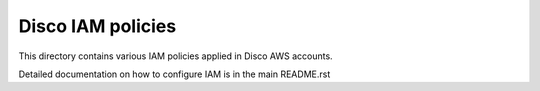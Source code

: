 Disco IAM policies
==================

This directory contains various IAM policies applied in Disco AWS accounts.

Detailed documentation on how to configure IAM is in the main README.rst
